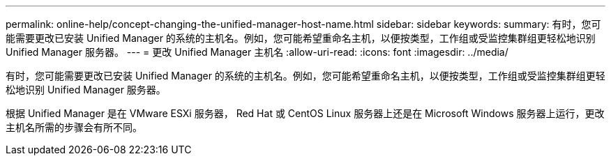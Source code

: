 ---
permalink: online-help/concept-changing-the-unified-manager-host-name.html 
sidebar: sidebar 
keywords:  
summary: 有时，您可能需要更改已安装 Unified Manager 的系统的主机名。例如，您可能希望重命名主机，以便按类型，工作组或受监控集群组更轻松地识别 Unified Manager 服务器。 
---
= 更改 Unified Manager 主机名
:allow-uri-read: 
:icons: font
:imagesdir: ../media/


[role="lead"]
有时，您可能需要更改已安装 Unified Manager 的系统的主机名。例如，您可能希望重命名主机，以便按类型，工作组或受监控集群组更轻松地识别 Unified Manager 服务器。

根据 Unified Manager 是在 VMware ESXi 服务器， Red Hat 或 CentOS Linux 服务器上还是在 Microsoft Windows 服务器上运行，更改主机名所需的步骤会有所不同。
